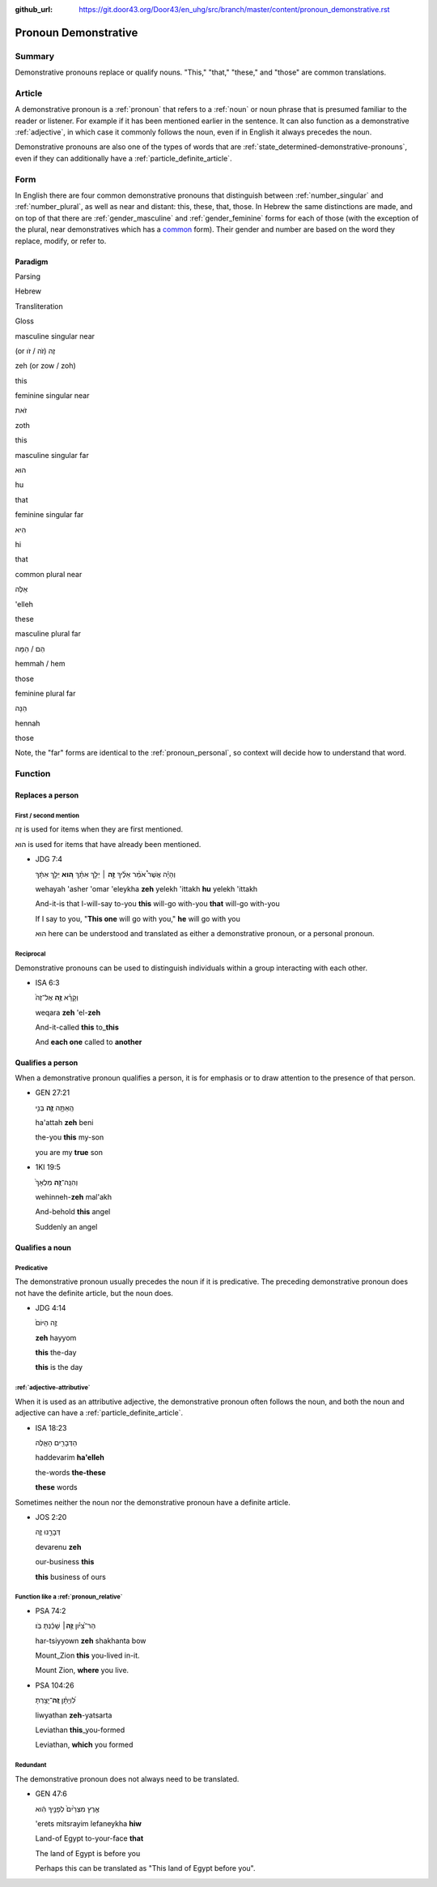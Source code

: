 :github_url: https://git.door43.org/Door43/en_uhg/src/branch/master/content/pronoun_demonstrative.rst

.. _pronoun_demonstrative:

Pronoun Demonstrative
=====================

Summary
-------

Demonstrative pronouns replace or qualify nouns. "This," "that,"
"these," and "those" are common translations.

Article
-------

A demonstrative pronoun is a
:ref:`pronoun`
that refers to a
:ref:`noun`
or noun phrase that is presumed familiar to the reader or listener. For
example if it has been mentioned earlier in the sentence. It can also
function as a demonstrative
:ref:`adjective`,
in which case it commonly follows the noun, even if in English it always
precedes the noun.

Demonstrative pronouns are also one of the types of words that are
:ref:`state_determined-demonstrative-pronouns`,
even if they can additionally have a :ref:`particle_definite_article`.

Form
----

In English there are four common demonstrative pronouns that distinguish
between
:ref:`number_singular`
and
:ref:`number_plural`,
as well as near and distant: this, these, that, those. In Hebrew the
same distinctions are made, and on top of that there are
:ref:`gender_masculine`
and
:ref:`gender_feminine`
forms for each of those (with the exception of the plural, near
demonstratives which has a
`common <https://git.door43.org/Door43/en-uhg/src/master/content/gender_common/01.md>`__
form). Their gender and number are based on the word they replace,
modify, or refer to.

Paradigm
~~~~~~~~

.. raw:: html

   <table border="1" class="docutils">

.. raw:: html

   <tr class="row-odd">

.. raw:: html

   <th>

Parsing

.. raw:: html

   </th>

.. raw:: html

   <th>

Hebrew

.. raw:: html

   </th>

.. raw:: html

   <th>

Transliteration

.. raw:: html

   </th>

.. raw:: html

   <th>

Gloss

.. raw:: html

   </th>

.. raw:: html

   </tr>

.. raw:: html

   <tr class="row-odd" align="center">

.. raw:: html

   <td>

masculine singular near

.. raw:: html

   </td>

.. raw:: html

   <td>

(or זֶה (זֹה / זֹו

.. raw:: html

   </td>

.. raw:: html

   <td>

zeh (or zow / zoh)

.. raw:: html

   </td>

.. raw:: html

   <td>

this

.. raw:: html

   </td>

.. raw:: html

   </tr>

.. raw:: html

   <tr class="row-even" align="center">

.. raw:: html

   <td>

feminine singular near

.. raw:: html

   </td>

.. raw:: html

   <td>

זֹאת

.. raw:: html

   </td>

.. raw:: html

   <td>

zoth

.. raw:: html

   </td>

.. raw:: html

   <td>

this

.. raw:: html

   </td>

.. raw:: html

   </tr>

.. raw:: html

   <tr class="row-odd" align="center">

.. raw:: html

   <td>

masculine singular far

.. raw:: html

   </td>

.. raw:: html

   <td>

הוּא

.. raw:: html

   </td>

.. raw:: html

   <td>

hu

.. raw:: html

   </td>

.. raw:: html

   <td>

that

.. raw:: html

   </td>

.. raw:: html

   </tr>

.. raw:: html

   <tr class="row-even" align="center">

.. raw:: html

   <td>

feminine singular far

.. raw:: html

   </td>

.. raw:: html

   <td>

הִיא

.. raw:: html

   </td>

.. raw:: html

   <td>

hi

.. raw:: html

   </td>

.. raw:: html

   <td>

that

.. raw:: html

   </td>

.. raw:: html

   </tr>

.. raw:: html

   <tr class="row-odd" align="center">

.. raw:: html

   <td>

common plural near

.. raw:: html

   </td>

.. raw:: html

   <td>

אֵלֶּה

.. raw:: html

   </td>

.. raw:: html

   <td>

'elleh

.. raw:: html

   </td>

.. raw:: html

   <td>

these

.. raw:: html

   </td>

.. raw:: html

   </tr>

.. raw:: html

   <tr class="row-even" align="center">

.. raw:: html

   <td>

masculine plural far

.. raw:: html

   </td>

.. raw:: html

   <td>

הֵם / הֵמָּה

.. raw:: html

   </td>

.. raw:: html

   <td>

hemmah / hem

.. raw:: html

   </td>

.. raw:: html

   <td>

those

.. raw:: html

   </td>

.. raw:: html

   </tr>

.. raw:: html

   <tr class="row-odd" align="center">

.. raw:: html

   <td>

feminine plural far

.. raw:: html

   </td>

.. raw:: html

   <td>

הֵנָּה

.. raw:: html

   </td>

.. raw:: html

   <td>

hennah

.. raw:: html

   </td>

.. raw:: html

   <td>

those

.. raw:: html

   </td>

.. raw:: html

   </tr>

.. raw:: html

   </tbody>

.. raw:: html

   </table>

Note, the "far" forms are identical to the :ref:`pronoun_personal`,
so context will decide how to understand that word.

Function
--------

Replaces a person
~~~~~~~~~~~~~~~~~

First / second mention
^^^^^^^^^^^^^^^^^^^^^^

זֶה is used for items when they are first mentioned.

הוּא is used for items that have already been mentioned.

-  JDG 7:4

   .. raw:: html

      <table border="1" class="docutils">

   .. raw:: html

      <colgroup>

   .. raw:: html

      <col width="100%" />

   .. raw:: html

      </colgroup>

   .. raw:: html

      <tbody valign="top">

   .. raw:: html

      <tr class="row-odd" align="right">

   .. raw:: html

      <td>

   וְהָיָ֡ה אֲשֶׁר֩ אֹמַ֨ר אֵלֶ֜יךָ \ **זֶ֣ה** ׀ יֵלֵ֣ךְ
   אִתָּ֗ךְ \ **ה֚וּא** יֵלֵ֣ךְ אִתָּ֔ךְ

   .. raw:: html

      </td>

   .. raw:: html

      </tr>

   .. raw:: html

      <tr class="row-even">

   .. raw:: html

      <td>

   wehayah 'asher 'omar 'eleykha **zeh** yelekh 'ittakh **hu** yelekh
   'ittakh

   .. raw:: html

      </td>

   .. raw:: html

      </tr>

   .. raw:: html

      <tr class="row-odd">

   .. raw:: html

      <td>

   And-it-is that I-will-say to-you **this** will-go with-you **that**
   will-go with-you

   .. raw:: html

      </td>

   .. raw:: html

      </tr>

   .. raw:: html

      <tr class="row-even">

   .. raw:: html

      <td>

   If I say to you, "**This one** will go with you," **he** will go with
   you

   .. raw:: html

      </td>

   .. raw:: html

      </tr>

   .. raw:: html

      </tbody>

   .. raw:: html

      </table>

   הוּא here can be understood and translated as either a demonstrative
   pronoun, or a personal pronoun.

Reciprocal
^^^^^^^^^^

Demonstrative pronouns can be used to distinguish individuals within a
group interacting with each other.

-  ISA 6:3

   .. raw:: html

      <table border="1" class="docutils">

   .. raw:: html

      <colgroup>

   .. raw:: html

      <col width="100%" />

   .. raw:: html

      </colgroup>

   .. raw:: html

      <tbody valign="top">

   .. raw:: html

      <tr class="row-odd" align="right">

   .. raw:: html

      <td>

   וְקָרָ֨א \ **זֶ֤ה** אֶל־זֶה֙

   .. raw:: html

      </td>

   .. raw:: html

      </tr>

   .. raw:: html

      <tr class="row-even">

   .. raw:: html

      <td>

   weqara **zeh** 'el-**zeh**

   .. raw:: html

      </td>

   .. raw:: html

      </tr>

   .. raw:: html

      <tr class="row-odd">

   .. raw:: html

      <td>

   And-it-called **this** to\_\ **this**

   .. raw:: html

      </td>

   .. raw:: html

      </tr>

   .. raw:: html

      <tr class="row-even">

   .. raw:: html

      <td>

   And **each one** called to **another**

   .. raw:: html

      </td>

   .. raw:: html

      </tr>

   .. raw:: html

      </tbody>

   .. raw:: html

      </table>

Qualifies a person
~~~~~~~~~~~~~~~~~~

When a demonstrative pronoun qualifies a person, it is for emphasis or
to draw attention to the presence of that person.

-  GEN 27:21

   .. raw:: html

      <table border="1" class="docutils">

   .. raw:: html

      <colgroup>

   .. raw:: html

      <col width="100%" />

   .. raw:: html

      </colgroup>

   .. raw:: html

      <tbody valign="top">

   .. raw:: html

      <tr class="row-odd" align="right">

   .. raw:: html

      <td>

   הַֽאַתָּ֥ה \ **זֶ֛ה** בְּנִ֥י

   .. raw:: html

      </td>

   .. raw:: html

      </tr>

   .. raw:: html

      <tr class="row-even">

   .. raw:: html

      <td>

   ha'attah **zeh** beni

   .. raw:: html

      </td>

   .. raw:: html

      </tr>

   .. raw:: html

      <tr class="row-odd">

   .. raw:: html

      <td>

   the-you **this** my-son

   .. raw:: html

      </td>

   .. raw:: html

      </tr>

   .. raw:: html

      <tr class="row-even">

   .. raw:: html

      <td>

   you are my **true** son

   .. raw:: html

      </td>

   .. raw:: html

      </tr>

   .. raw:: html

      </tbody>

   .. raw:: html

      </table>

-  1KI 19:5

   .. raw:: html

      <table border="1" class="docutils">

   .. raw:: html

      <colgroup>

   .. raw:: html

      <col width="100%" />

   .. raw:: html

      </colgroup>

   .. raw:: html

      <tbody valign="top">

   .. raw:: html

      <tr class="row-odd" align="right">

   .. raw:: html

      <td>

   וְהִנֵּֽה־\ **זֶ֤ה** מַלְאָךְ֙

   .. raw:: html

      </td>

   .. raw:: html

      </tr>

   .. raw:: html

      <tr class="row-even">

   .. raw:: html

      <td>

   wehinneh-\ **zeh** mal'akh

   .. raw:: html

      </td>

   .. raw:: html

      </tr>

   .. raw:: html

      <tr class="row-odd">

   .. raw:: html

      <td>

   And-behold **this** angel

   .. raw:: html

      </td>

   .. raw:: html

      </tr>

   .. raw:: html

      <tr class="row-even">

   .. raw:: html

      <td>

   Suddenly an angel

   .. raw:: html

      </td>

   .. raw:: html

      </tr>

   .. raw:: html

      </tbody>

   .. raw:: html

      </table>

Qualifies a noun
~~~~~~~~~~~~~~~~

Predicative
^^^^^^^^^^^

The demonstrative pronoun usually precedes the noun if it is
predicative. The preceding demonstrative pronoun does not have the
definite article, but the noun does.

-  JDG 4:14

   .. raw:: html

      <table border="1" class="docutils">

   .. raw:: html

      <colgroup>

   .. raw:: html

      <col width="100%" />

   .. raw:: html

      </colgroup>

   .. raw:: html

      <tbody valign="top">

   .. raw:: html

      <tr class="row-odd" align="right">

   .. raw:: html

      <td>

   זֶ֤ה הַיּוֹם֙

   .. raw:: html

      </td>

   .. raw:: html

      </tr>

   .. raw:: html

      <tr class="row-even">

   .. raw:: html

      <td>

   **zeh** hayyom

   .. raw:: html

      </td>

   .. raw:: html

      </tr>

   .. raw:: html

      <tr class="row-odd">

   .. raw:: html

      <td>

   **this** the-day

   .. raw:: html

      </td>

   .. raw:: html

      </tr>

   .. raw:: html

      <tr class="row-even">

   .. raw:: html

      <td>

   **this** is the day

   .. raw:: html

      </td>

   .. raw:: html

      </tr>

   .. raw:: html

      </tbody>

   .. raw:: html

      </table>

:ref:`adjective-attributive`
^^^^^^^^^^^^^^^^^^^^^^^^^^^^^^^^^^^^^^^^^^^^^^^^^^^^^^^^^^^^^^^^^^^^^^^^^^^^^^^^^^^^^^^^^^^^^^^^^^^^^^^^^^^^^^^

When it is used as an attributive adjective, the demonstrative pronoun
often follows the noun, and both the noun and adjective can have a
:ref:`particle_definite_article`.

-  ISA 18:23

   .. raw:: html

      <table border="1" class="docutils">

   .. raw:: html

      <colgroup>

   .. raw:: html

      <col width="100%" />

   .. raw:: html

      </colgroup>

   .. raw:: html

      <tbody valign="top">

   .. raw:: html

      <tr class="row-odd" align="right">

   .. raw:: html

      <td>

   הַדְּבָרִ֖ים הָאֵ֑לֶּה

   .. raw:: html

      </td>

   .. raw:: html

      </tr>

   .. raw:: html

      <tr class="row-even">

   .. raw:: html

      <td>

   haddevarim **ha'elleh**

   .. raw:: html

      </td>

   .. raw:: html

      </tr>

   .. raw:: html

      <tr class="row-odd">

   .. raw:: html

      <td>

   the-words **the-these**

   .. raw:: html

      </td>

   .. raw:: html

      </tr>

   .. raw:: html

      <tr class="row-even">

   .. raw:: html

      <td>

   **these** words

   .. raw:: html

      </td>

   .. raw:: html

      </tr>

   .. raw:: html

      </tbody>

   .. raw:: html

      </table>

Sometimes neither the noun nor the demonstrative pronoun have a definite
article.

-  JOS 2:20

   .. raw:: html

      <table border="1" class="docutils">

   .. raw:: html

      <colgroup>

   .. raw:: html

      <col width="100%" />

   .. raw:: html

      </colgroup>

   .. raw:: html

      <tbody valign="top">

   .. raw:: html

      <tr class="row-odd" align="right">

   .. raw:: html

      <td>

   דְּבָרֵ֣נוּ זֶ֑ה

   .. raw:: html

      </td>

   .. raw:: html

      </tr>

   .. raw:: html

      <tr class="row-even">

   .. raw:: html

      <td>

   devarenu **zeh**

   .. raw:: html

      </td>

   .. raw:: html

      </tr>

   .. raw:: html

      <tr class="row-odd">

   .. raw:: html

      <td>

   our-business **this**

   .. raw:: html

      </td>

   .. raw:: html

      </tr>

   .. raw:: html

      <tr class="row-even">

   .. raw:: html

      <td>

   **this** business of ours

   .. raw:: html

      </td>

   .. raw:: html

      </tr>

   .. raw:: html

      </tbody>

   .. raw:: html

      </table>

.. _pronoun_demonstrative-function-like-a-relative-pronoun:

Function like a :ref:`pronoun_relative`
^^^^^^^^^^^^^^^^^^^^^^^^^^^^^^^^^^^^^^^

-  PSA 74:2

   .. raw:: html

      <table border="1" class="docutils">

   .. raw:: html

      <colgroup>

   .. raw:: html

      <col width="100%" />

   .. raw:: html

      </colgroup>

   .. raw:: html

      <tbody valign="top">

   .. raw:: html

      <tr class="row-odd" align="right">

   .. raw:: html

      <td>

   הַר־צִ֝יֹּ֗ון **זֶ֤ה**\ ׀ שָׁכַ֬נְתָּ בֹּֽו׃

   .. raw:: html

      </td>

   .. raw:: html

      </tr>

   .. raw:: html

      <tr class="row-even">

   .. raw:: html

      <td>

   har-tsiyyown **zeh** shakhanta bow

   .. raw:: html

      </td>

   .. raw:: html

      </tr>

   .. raw:: html

      <tr class="row-odd">

   .. raw:: html

      <td>

   Mount\_Zion **this** you-lived in-it.

   .. raw:: html

      </td>

   .. raw:: html

      </tr>

   .. raw:: html

      <tr class="row-even">

   .. raw:: html

      <td>

   Mount Zion, **where** you live.

   .. raw:: html

      </td>

   .. raw:: html

      </tr>

   .. raw:: html

      </tbody>

   .. raw:: html

      </table>

-  PSA 104:26

   .. raw:: html

      <table border="1" class="docutils">

   .. raw:: html

      <colgroup>

   .. raw:: html

      <col width="100%" />

   .. raw:: html

      </colgroup>

   .. raw:: html

      <tbody valign="top">

   .. raw:: html

      <tr class="row-odd" align="right">

   .. raw:: html

      <td>

   לִ֝וְיָתָ֗ן \ **זֶֽה**\ ־יָצַ֥רְתָּ

   .. raw:: html

      </td>

   .. raw:: html

      </tr>

   .. raw:: html

      <tr class="row-even">

   .. raw:: html

      <td>

   liwyathan **zeh**-yatsarta

   .. raw:: html

      </td>

   .. raw:: html

      </tr>

   .. raw:: html

      <tr class="row-odd">

   .. raw:: html

      <td>

   Leviathan **this**\ \_you-formed

   .. raw:: html

      </td>

   .. raw:: html

      </tr>

   .. raw:: html

      <tr class="row-even">

   .. raw:: html

      <td>

   Leviathan, **which** you formed

   .. raw:: html

      </td>

   .. raw:: html

      </tr>

   .. raw:: html

      </tbody>

   .. raw:: html

      </table>

Redundant
^^^^^^^^^

The demonstrative pronoun does not always need to be translated.

-  GEN 47:6

   .. raw:: html

      <table border="1" class="docutils">

   .. raw:: html

      <colgroup>

   .. raw:: html

      <col width="100%" />

   .. raw:: html

      </colgroup>

   .. raw:: html

      <tbody valign="top">

   .. raw:: html

      <tr class="row-odd" align="right">

   .. raw:: html

      <td>

   אֶ֤רֶץ מִצְרַ֙יִם֙ לְפָנֶ֣יךָ הִ֔וא

   .. raw:: html

      </td>

   .. raw:: html

      </tr>

   .. raw:: html

      <tr class="row-even">

   .. raw:: html

      <td>

   'erets mitsrayim lefaneykha **hiw**

   .. raw:: html

      </td>

   .. raw:: html

      </tr>

   .. raw:: html

      <tr class="row-odd">

   .. raw:: html

      <td>

   Land-of Egypt to-your-face **that**

   .. raw:: html

      </td>

   .. raw:: html

      </tr>

   .. raw:: html

      <tr class="row-even">

   .. raw:: html

      <td>

   The land of Egypt is before you

   .. raw:: html

      </td>

   .. raw:: html

      </tr>

   .. raw:: html

      </tbody>

   .. raw:: html

      </table>

   Perhaps this can be translated as "This land of Egypt before you".
